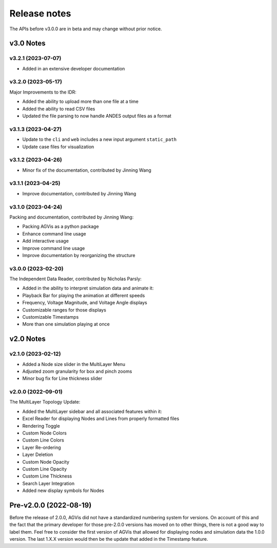 .. _ReleaseNotes:

=============
Release notes
=============

The APIs before v3.0.0 are in beta and may change without prior notice.

v3.0 Notes
==========

v3.2.1 (2023-07-07)
-------------------

- Added in an extensive developer documentation

v3.2.0 (2023-05-17)
------------------
Major Improvements to the IDR:

- Added the ability to upload more than one file at a time
- Added the ability to read CSV files
- Updated the file parsing to now handle ANDES output files as a format

v3.1.3 (2023-04-27)
-------------------
- Update to the ``cli`` and ``web`` includes a new input argument ``static_path``
- Update case files for visualization

v3.1.2 (2023-04-26)
-------------------
- Minor fix of the documentation, contributed by Jinning Wang

v3.1.1 (2023-04-25)
-------------------
- Improve documentation, contributed by Jinning Wang

v3.1.0 (2023-04-24)
-------------------
Packing and documentation, contributed by Jinning Wang:

- Packing AGVis as a python package
- Enhance command line usage
- Add interactive usage
- Improve command line usage
- Improve documentation by reorganizing the structure

v3.0.0 (2023-02-20)
-------------------
The Independent Data Reader, contributed by Nicholas Parsly:

- Added in the ability to interpret simulation data and animate it:
- Playback Bar for playing the animation at different speeds
- Frequency, Voltage Magnitude, and Voltage Angle displays
- Customizable ranges for those displays
- Customizable Timestamps
- More than one simulation playing at once

v2.0 Notes
==========

v2.1.0 (2023-02-12)
-------------------
- Added a Node size slider in the MultiLayer Menu
- Adjusted zoom granularity for box and pinch zooms
- Minor bug fix for Line thickness slider

v2.0.0 (2022-09-01)
-------------------
The MultiLayer Topology Update:

- Added the MultiLayer sidebar and all associated features within it:
- Excel Reader for displaying Nodes and Lines from properly formatted files
- Rendering Toggle
- Custom Node Colors
- Custom Line Colors
- Layer Re-ordering
- Layer Deletion
- Custom Node Opacity
- Custom Line Opacity
- Custom Line Thickness
- Search Layer Integration
- Added new display symbols for Nodes

Pre-v2.0.0 (2022-08-19)
==============================

Before the release of 2.0.0, AGVis did not have a standardized numbering system for versions.
On account of this and the fact that the primary developer for those pre-2.0.0 versions has moved on to other things,
there is not a good way to label them. Feel free to consider the first version of AGVis that allowed for displaying nodes
and simulation data the 1.0.0 version.
The last 1.X.X version would then be the update that added in the Timestamp feature.
